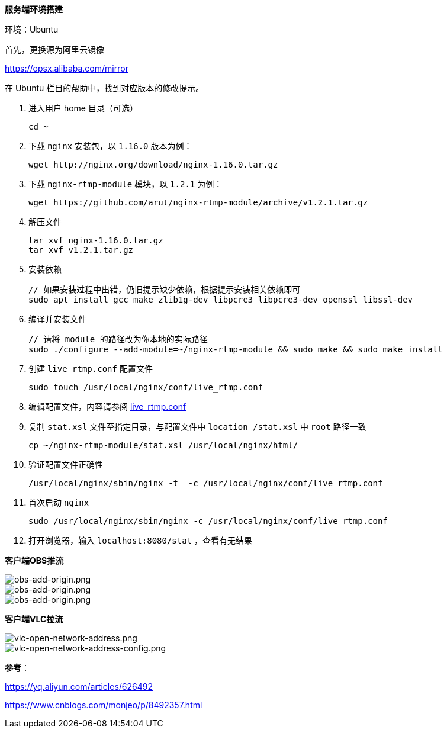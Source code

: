 :imagesdir: ../images

*服务端环境搭建*

环境：Ubuntu

首先，更换源为阿里云镜像

https://opsx.alibaba.com/mirror

在 Ubuntu 栏目的帮助中，找到对应版本的修改提示。

1. 进入用户 home 目录（可选）

  cd ~

2. 下载 `nginx` 安装包，以 `1.16.0` 版本为例：
  
  wget http://nginx.org/download/nginx-1.16.0.tar.gz

3. 下载 `nginx-rtmp-module` 模块，以 `1.2.1` 为例：
  
  wget https://github.com/arut/nginx-rtmp-module/archive/v1.2.1.tar.gz

4. 解压文件

  tar xvf nginx-1.16.0.tar.gz
  tar xvf v1.2.1.tar.gz

5. 安装依赖

  // 如果安装过程中出错，仍旧提示缺少依赖，根据提示安装相关依赖即可
  sudo apt install gcc make zlib1g-dev libpcre3 libpcre3-dev openssl libssl-dev

6. 编译并安装文件

  // 请将 module 的路径改为你本地的实际路径
  sudo ./configure --add-module=~/nginx-rtmp-module && sudo make && sudo make install

7. 创建 `live_rtmp.conf` 配置文件

  sudo touch /usr/local/nginx/conf/live_rtmp.conf

8. 编辑配置文件，内容请参阅 link:./example/live_rtmp.conf[live_rtmp.conf]

9. 复制 `stat.xsl` 文件至指定目录，与配置文件中 `location /stat.xsl` 中 `root` 路径一致

  cp ~/nginx-rtmp-module/stat.xsl /usr/local/nginx/html/

10. 验证配置文件正确性

  /usr/local/nginx/sbin/nginx -t  -c /usr/local/nginx/conf/live_rtmp.conf

11. 首次启动 `nginx`

  sudo /usr/local/nginx/sbin/nginx -c /usr/local/nginx/conf/live_rtmp.conf

12. 打开浏览器，输入 `localhost:8080/stat` ，查看有无结果

*客户端OBS推流*

image::obs-add-origin.png[obs-add-origin.png]

image::obs-add-origin-type-image.png[obs-add-origin.png]

image::obs-setting-stream.png[obs-add-origin.png]


*客户端VLC拉流*

image::vlc-open-network-address.png[vlc-open-network-address.png]

image::vlc-open-network-address-config.png[vlc-open-network-address-config.png]

*参考*：

https://yq.aliyun.com/articles/626492

https://www.cnblogs.com/monjeo/p/8492357.html